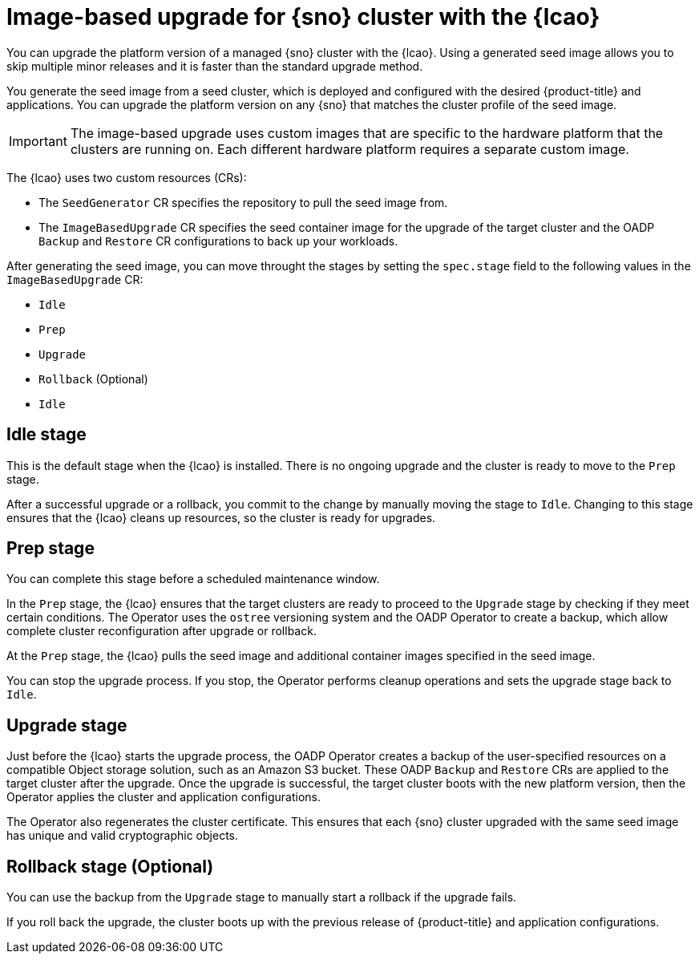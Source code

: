 // Module included in the following assemblies:
// Epic TELCOSTRAT-160 (4.15/4.16), story TELCODOCS-1576
// * scalability_and_performance/ztp-talm-updating-managed-policies.adoc

:_mod-docs-content-type: CONCEPT
[id="ztp-image-based-upgrade-concept_{context}"]
= Image-based upgrade for {sno} cluster with the {lcao}

You can upgrade the platform version of a managed {sno} cluster with the {lcao}.
Using a generated seed image allows you to skip multiple minor releases and it is faster than the standard upgrade method.

You generate the seed image from a seed cluster, which is deployed and configured with the desired {product-title} and applications. You can upgrade the platform version on any {sno} that matches the cluster profile of the seed image.

[IMPORTANT]
====
The image-based upgrade uses custom images that are specific to the hardware platform that the clusters are running on.
Each different hardware platform requires a separate custom image.
====
// TODO agree on how much we should specify this. Is this enough or detail about CPU topology, deployment method, etc.

The {lcao} uses two custom resources (CRs):

* The `SeedGenerator` CR specifies the repository to pull the seed image from.
* The `ImageBasedUpgrade` CR specifies the seed container image for the upgrade of the target cluster and the OADP `Backup` and `Restore` CR configurations to back up your workloads.

After generating the seed image, you can move throught the stages by setting the `spec.stage` field to the following values in the `ImageBasedUpgrade` CR:

* `Idle`
* `Prep`
* `Upgrade`
* `Rollback` (Optional)
* `Idle`

[discrete]
== Idle stage

This is the default stage when the {lcao} is installed. There is no ongoing upgrade and the cluster is ready to move to the `Prep` stage.

After a successful upgrade or a rollback, you commit to the change by manually moving the stage to `Idle`.
Changing to this stage ensures that the {lcao} cleans up resources, so the cluster is ready for upgrades.

[discrete]
== Prep stage

You can complete this stage before a scheduled maintenance window.

In the `Prep` stage, the {lcao} ensures that the target clusters are ready to proceed to the `Upgrade` stage by checking if they meet certain conditions.
The Operator uses the `ostree` versioning system and the OADP Operator to create a backup, which allow complete cluster reconfiguration after upgrade or rollback.

At the `Prep` stage, the {lcao} pulls the seed image and additional container images specified in the seed image.

You can stop the upgrade process. If you stop, the Operator performs cleanup operations and sets the upgrade stage back to `Idle`.

[discrete]
== Upgrade stage

Just before the {lcao} starts the upgrade process, the OADP Operator creates a backup of the user-specified resources on a compatible Object storage solution, such as an Amazon S3 bucket.
These OADP `Backup` and `Restore` CRs are applied to the target cluster after the upgrade.
Once the upgrade is successful, the target cluster boots with the new platform version, then the Operator applies the cluster and application configurations.

The Operator also regenerates the cluster certificate.
This ensures that each {sno} cluster upgraded with the same seed image has unique and valid cryptographic objects.

[discrete]
== Rollback stage (Optional)

You can use the backup from the `Upgrade` stage to manually start a rollback if the upgrade fails.

If you roll back the upgrade, the cluster boots up with the previous release of {product-title} and application configurations.

//TODO How ACM and TALM fit in the pic